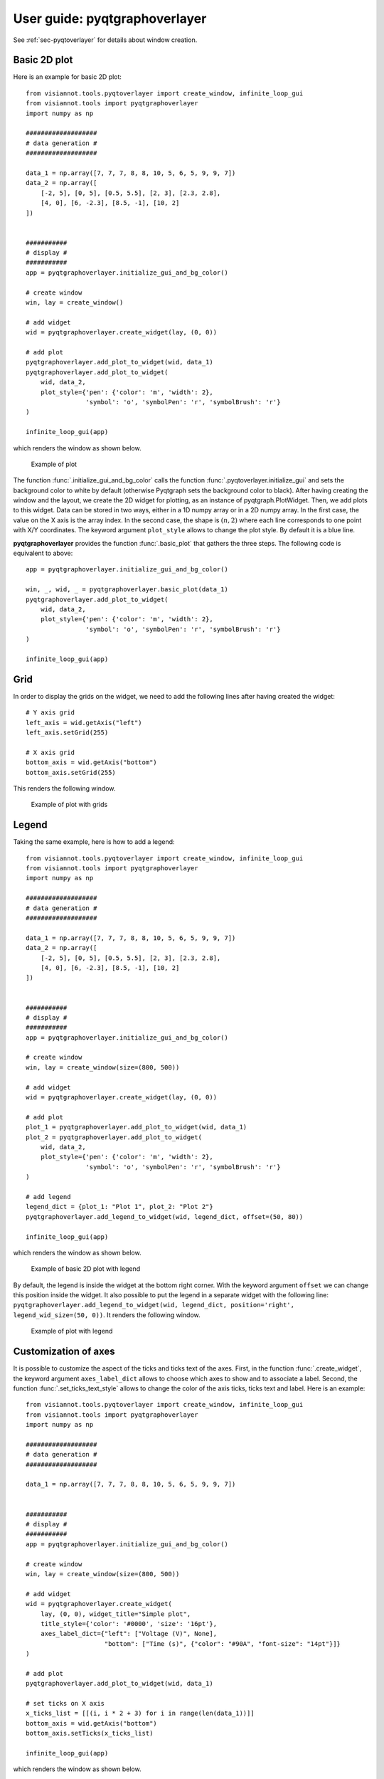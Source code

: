 .. _pyqtgraphoverlayer:

==========================
User guide: pyqtgraphoverlayer
==========================

See :ref:`sec-pyqtoverlayer` for details about window creation.

Basic 2D plot
=============

Here is an example for basic 2D plot::

	from visiannot.tools.pyqtoverlayer import create_window, infinite_loop_gui
	from visiannot.tools import pyqtgraphoverlayer
	import numpy as np

	###################
	# data generation #
	###################

	data_1 = np.array([7, 7, 7, 8, 8, 10, 5, 6, 5, 9, 9, 7])
	data_2 = np.array([
	    [-2, 5], [0, 5], [0.5, 5.5], [2, 3], [2.3, 2.8],
	    [4, 0], [6, -2.3], [8.5, -1], [10, 2]
	])


	###########
	# display #
	###########
	app = pyqtgraphoverlayer.initialize_gui_and_bg_color()

	# create window
	win, lay = create_window()

	# add widget
	wid = pyqtgraphoverlayer.create_widget(lay, (0, 0))

	# add plot
	pyqtgraphoverlayer.add_plot_to_widget(wid, data_1)
	pyqtgraphoverlayer.add_plot_to_widget(
	    wid, data_2,
	    plot_style={'pen': {'color': 'm', 'width': 2},
	                'symbol': 'o', 'symbolPen': 'r', 'symbolBrush': 'r'}
	)

	infinite_loop_gui(app)

which renders the window as shown below.

.. figure:: images/pyqtgr_ex1-1.png

  Example of plot

The function :func:`.initialize_gui_and_bg_color` calls the function :func:`.pyqtoverlayer.initialize_gui` and sets the background color to white by default (otherwise Pyqtgraph sets the background color to black). After having creating the window and the layout, we create the 2D widget for plotting, as an instance of pyqtgraph.PlotWidget. Then, we add plots to this widget. Data can be stored in two ways, either in a 1D numpy array or in a 2D numpy array. In the first case, the value on the X axis is the array index. In the second case, the shape is :math:`(n, 2)` where each line corresponds to one point with X/Y coordinates. The keyword argument ``plot_style`` allows to change the plot style. By default it is a blue line.

**pyqtgraphoverlayer** provides the function :func:`.basic_plot` that gathers the three steps. The following code is equivalent to above::

	app = pyqtgraphoverlayer.initialize_gui_and_bg_color()

	win, _, wid, _ = pyqtgraphoverlayer.basic_plot(data_1)
	pyqtgraphoverlayer.add_plot_to_widget(
	    wid, data_2,
	    plot_style={'pen': {'color': 'm', 'width': 2},
	                'symbol': 'o', 'symbolPen': 'r', 'symbolBrush': 'r'}
	)

	infinite_loop_gui(app)


Grid
====
In order to display the grids on the widget, we need to add the following lines after having created the widget::

	# Y axis grid
	left_axis = wid.getAxis("left")
	left_axis.setGrid(255)

	# X axis grid
	bottom_axis = wid.getAxis("bottom")
	bottom_axis.setGrid(255)

This renders the following window.

.. figure:: images/pyqtgr_ex1-2.png

  Example of plot with grids


Legend
======

Taking the same example, here is how to add a legend::

	from visiannot.tools.pyqtoverlayer import create_window, infinite_loop_gui
	from visiannot.tools import pyqtgraphoverlayer
	import numpy as np

	###################
	# data generation #
	###################

	data_1 = np.array([7, 7, 7, 8, 8, 10, 5, 6, 5, 9, 9, 7])
	data_2 = np.array([
	    [-2, 5], [0, 5], [0.5, 5.5], [2, 3], [2.3, 2.8],
	    [4, 0], [6, -2.3], [8.5, -1], [10, 2]
	])


	###########
	# display #
	###########
	app = pyqtgraphoverlayer.initialize_gui_and_bg_color()

	# create window
	win, lay = create_window(size=(800, 500))

	# add widget
	wid = pyqtgraphoverlayer.create_widget(lay, (0, 0))

	# add plot
	plot_1 = pyqtgraphoverlayer.add_plot_to_widget(wid, data_1)
	plot_2 = pyqtgraphoverlayer.add_plot_to_widget(
	    wid, data_2,
	    plot_style={'pen': {'color': 'm', 'width': 2},
	                'symbol': 'o', 'symbolPen': 'r', 'symbolBrush': 'r'}
	)

	# add legend
	legend_dict = {plot_1: "Plot 1", plot_2: "Plot 2"}
	pyqtgraphoverlayer.add_legend_to_widget(wid, legend_dict, offset=(50, 80))

	infinite_loop_gui(app)

which renders the window as shown below.

.. figure:: images/pyqtgr_ex2.png

  Example of basic 2D plot with legend

By default, the legend is inside the widget at the bottom right corner. With the keyword argument ``offset`` we can change this position inside the widget. It also possible to put the legend in a separate widget with the following line: ``pyqtgraphoverlayer.add_legend_to_widget(wid, legend_dict, position='right', legend_wid_size=(50, 0))``. It renders the following window.

.. figure:: images/pyqtgr_ex2bis.png

  Example of plot with legend


Customization of axes
=====================
It is possible to customize the aspect of the ticks and ticks text of the axes. First, in the function :func:`.create_widget`, the keyword argument ``axes_label_dict`` allows to choose which axes to show and to associate a label. Second, the function :func:`.set_ticks_text_style` allows to change the color of the axis ticks, ticks text and label. Here is an example::

	from visiannot.tools.pyqtoverlayer import create_window, infinite_loop_gui
	from visiannot.tools import pyqtgraphoverlayer
	import numpy as np

	###################
	# data generation #
	###################

	data_1 = np.array([7, 7, 7, 8, 8, 10, 5, 6, 5, 9, 9, 7])


	###########
	# display #
	###########
	app = pyqtgraphoverlayer.initialize_gui_and_bg_color()

	# create window
	win, lay = create_window(size=(800, 500))

	# add widget
	wid = pyqtgraphoverlayer.create_widget(
	    lay, (0, 0), widget_title="Simple plot",
	    title_style={'color': '#0000', 'size': '16pt'},
	    axes_label_dict={"left": ["Voltage (V)", None],
	                     "bottom": ["Time (s)", {"color": "#90A", "font-size": "14pt"}]}
	)

	# add plot
	pyqtgraphoverlayer.add_plot_to_widget(wid, data_1)

	# set ticks on X axis
	x_ticks_list = [[(i, i * 2 + 3) for i in range(len(data_1))]]
	bottom_axis = wid.getAxis("bottom")
	bottom_axis.setTicks(x_ticks_list)

	infinite_loop_gui(app)

which renders the window as shown below.

.. figure:: images/pyqtgr_ex3.png

  Example of basic 2D plot with custom axes

We have also used the keyword arguments ``widget_title`` and ``title_style`` in the function :func:`.create_widget` in order to add a title to the widget. The default color for the axes is grey. We defined a custom color for the label of the X axis. In order to change the aspect of the bottom axis, we add the following line before the infinite loop::

	pyqtgraphoverlayer.set_ticks_text_style(bottom_axis, color='r', size=14, offset=4)

It renders the following window. We note that it overwrites the color of the bottom axis label.

.. figure:: images/pyqtgr_ex3bis.png

  Example of plot with custom axes


Scatter plot and text item
==========================
Here is an example of a scatter plot with a text item associated to each point::

	from visiannot.tools.pyqtoverlayer import create_window, infinite_loop_gui
	from visiannot.tools import pyqtgraphoverlayer
	import numpy as np

	###################
	# data generation #
	###################

	data = np.array([
	    [-2, 5], [0, 5], [0.5, 5.5], [2, 3], [2.3, 2.8],
	    [4, 0], [6, -2.3], [8.5, -1], [10, 2]
	])

	text_list = ["A", "B", "C", "D", "E", "F", "G", "H", "I"]


	###########
	# display #
	###########
	app = pyqtgraphoverlayer.initialize_gui_and_bg_color()

	# create window
	win, lay = create_window(size=(800, 500))

	# add widget
	wid = pyqtgraphoverlayer.create_widget(lay, (0, 0))

	# add plot
	pyqtgraphoverlayer.add_plot_to_widget(
	    wid, data,
	    plot_style={'pen': None, "symbol": 's', "symbolPen": 'r', "symbolBrush": 'r'}
	)

	# loop on text list
	for i, text in enumerate(text_list):
	    # get text item position
	    pos = data[i]

	    # add text item
	    pyqtgraphoverlayer.add_text_item_to_widget(wid, pos, text=text, anchor=(0, 0))

	infinite_loop_gui(app)

which renders the window as shown below.

.. figure:: images/pyqtgr_ex4.png

  Example of scatter plot with text items


Plot with mean/std
==================

Let assume that we retrieve the temporal evolution of a value for each subject of a dataset. The function :func:`.add_mean_std_plot_to_widget` allows to display the temporal evolution of the mean and standard deviation along the subjects. Here is an example::

	from visiannot.tools.pyqtoverlayer import create_window, infinite_loop_gui
	from visiannot.tools import pyqtgraphoverlayer
	import numpy as np

	###################
	# data generation #
	###################

	# data array
	# shape n_samples x n_subjects
	data_array_1 = np.random.rand(10, 150)
	data_array_2 = np.random.rand(15, 50) + 0.5

	# data mean
	data_mean = np.concatenate((
	    data_array_1.mean(axis=1),
	    data_array_2.mean(axis=1)
	))

	data_std = np.concatenate((
	    data_array_1.std(axis=1),
	    data_array_2.std(axis=1)
	))

	# list with the number of subjects at each sample
	n_population_list = [data_array_1.shape[1] for i in range(data_array_1.shape[0])] + \
	    [data_array_2.shape[1] for i in range(data_array_2.shape[0])]


	###########
	# display #
	###########
	app = pyqtgraphoverlayer.initialize_gui_and_bg_color()

	# create window
	win, lay = create_window(size=(800, 500))

	# add widget
	wid = pyqtgraphoverlayer.create_widget(lay, (0, 0))

	# add mean/std plot
	pyqtgraphoverlayer.add_mean_std_plot_to_widget(
	    wid, data_mean, data_std, n_population_list=n_population_list
	)

	infinite_loop_gui(app)

which renders the window as shown below.

.. figure:: images/pyqtgr_ex5.png

  Example of plot with mean/std

The dataset is composed of 150 subjects. The first 10 samples are defined as ``data_array_1 = np.random.rand(10, 150)``, all the subjects are present. The following 15 samples are defined as ``data_array_2 = np.random.rand(15, 50) + 0.5``, only 50 subjects are present. The keyword argument ``n_population_list`` allows to display a text item at each sample with the number of subjects.


Animated plot
=============
It is possible to update the content of the widget in a for loop in order to get an animated plot. In this case, we need to add the line ``app.processEvents()`` at the end of the for loop. Here is an example::

	from visiannot.tools.pyqtoverlayer import create_window, infinite_loop_gui
	from visiannot.tools import pyqtgraphoverlayer
	import numpy as np
	from time import sleep

	###################
	# data generation #
	###################

	# shape n_trials x n_samples
	data_array = np.random.rand(10, 150)


	###########
	# display #
	###########
	app = pyqtgraphoverlayer.initialize_gui_and_bg_color()

	# create window
	win, lay = create_window(size=(800, 500))

	# add widget
	wid = pyqtgraphoverlayer.create_widget(lay, (0, 0))

	# loop on trials
	for data in data_array:
	    pyqtgraphoverlayer.add_plot_to_widget(wid, data, flag_clear=True)
	    sleep(1)
	    app.processEvents()

	infinite_loop_gui(app)

We define 10 arrays to be plotted sequentially. With the function ``sleep``, we force a pause of 1 second between each array to plot. The keyword argument ``flag_clear`` is set to ``True`` so that the previous plot is removed at each update.

It is also possible to use callback management in order to control the animation with keyboard interaction, as in the following example::

	from visiannot.tools.pyqtoverlayer import create_window, infinite_loop_gui
	from visiannot.tools import pyqtgraphoverlayer
	import numpy as np
	from PyQt5 import QtCore


	####################
	# class definition #
	####################

	class animatedWindow():
	    def __init__(self, data_array):
	        # input attribute
	        self.data_array = data_array

	        # initialize index of trial
	        self.trial_id = 0

	        self.app = pyqtgraphoverlayer.initialize_gui_and_bg_color()

	        # create window
	        self.win, self.lay = create_window(size=(800, 500))

	        # add widget
	        self.pattern_title = "Trial %d"
	        widget_title = self.pattern_title % self.trial_id
	        self.wid = pyqtgraphoverlayer.create_widget(
	            self.lay, (0, 0), widget_title=widget_title
	        )

	        # initialize plot
	        self.plot = pyqtgraphoverlayer.add_plot_to_widget(
	            self.wid, self.data_array[self.trial_id]
	        )

	        # listen to callback
	        self.win.keyPressEvent = self.key_press

	        infinite_loop_gui(self.app)


	    def key_press(self, ev):
	        key = ev.key()

	        # backward
	        if key == QtCore.Qt.Key_Left:
	            if self.trial_id > 0:
	                self.trial_id -= 1

	        # forward
	        elif key == QtCore.Qt.Key_Right:
			    if self.trial_id < self.data_array.shape[0] - 1:
	                self.trial_id += 1

	        # update plot
	        self.wid.setTitle(self.pattern_title % self.trial_id)
	        self.plot.setData(self.data_array[self.trial_id])


	######################
	# script starts here #
	######################

	# shape n_trials x n_samples
	data_array = np.random.rand(10, 150)

	# create window
	w = animatedWindow(data_array)

We define a class ``animatedWindow`` which takes the data array as input. The attribute ``self.trial_id`` is the current index of the displayed trial. The key press signal is connected to the method ``key_press`` where the attribute ``self.trial_id`` and the plot are updated. If the left key is pressed, then we go to the previous trial. If the right key is pressed, then we go to the next trial. The plot update is performed by the method ``setData`` of the instance of ``pyqtgraph.PlotWidget`` returned by the function :func:`.add_plot_to_widget`.


Mouse click interaction
=======================
Callback management can be used to define a user interaction with mouse click, as in the following example::

	from visiannot.tools.pyqtoverlayer import create_window, infinite_loop_gui
	from visiannot.tools import pyqtgraphoverlayer
	import numpy as np
	from pyqtgraph import LinearRegionItem


	######################
	# callback functions #
	######################

	def mouseClicked(ev, wid):
	    pos = wid.getViewBox().mapToView(ev.pos())
	    pos_x = pos.x()
	    pos_y = pos.y()
	    print(pos_x, pos_y)


	def regionDragged(region, plot, data_array):
	    # get zoom bounds
	    ind_0 = int(region.getRegion()[0])
	    ind_1 = int(region.getRegion()[1])

	    # update plot
	    plot.setData(data_array[ind_0:ind_1])


	###################
	# data generation #
	###################

	# shape n_trials x n_samples
	data_array = np.random.rand(150)

	###########
	# display #
	###########

	app = pyqtgraphoverlayer.initialize_gui_and_bg_color()

	# create window
	win, lay = create_window(size=(800, 800))

	# add widget with full signal
	wid_1 = pyqtgraphoverlayer.create_widget(lay, (0, 0))

	# initialize plot
	pyqtgraphoverlayer.add_plot_to_widget(wid_1, data_array)

	# plot region
	region = LinearRegionItem(
	    values=(0, data_array.shape[0] - 1),
	    bounds=(0, data_array.shape[0] - 1)
	)
	wid_1.addItem(region)

	# add widget with zoomed signal
	wid_2 = pyqtgraphoverlayer.create_widget(lay, (1, 0))

	# initialize plot
	ind_0 = int(region.getRegion()[0])
	ind_1 = int(region.getRegion()[1])
	plot_2 = pyqtgraphoverlayer.add_plot_to_widget(wid_2, data_array[ind_0:ind_1 + 1])

	# listen to callback for mouse click
	callback_lambda_1 = lambda x: mouseClicked(x, wid_1)
	wid_1.scene().sigMouseClicked.connect(callback_lambda_1)

	# listen to callback for region dragging
	callback_lambda_2 = lambda x: regionDragged(x, plot_2, data_array)
	region.sigRegionChanged.connect(callback_lambda_2)

	infinite_loop_gui(app)

which renders a window as shown below.

.. figure:: images/pyqtgr_ex6.png

  Example of mouse interaction

When the user click on the first widget, the mouse position is printed in the console. We listen to the signal ``sigMouseClicked`` of the scene attribute of the widget and connect it to the callback function `mouseClicked`. The first positional argument ``ev`` is an instance of **QtGui.QMouseEvent** emitted when the mouse is clicked. The coordinates returned by ``ev.pos()`` are expressed in pixels offset relatively to the top left corner. In order to get the coordinates relatively to the widget axes, we need the widget: ``wid.getViewBox().mapToView(ev.pos())``. In order to pass the widget as an additional argument to the callback function, we use ``lambda``.

When the user drags the blue region in the first widget, it updates the zoomed signal in the second widget. We listen to the signal ``sigRegionChanged`` and connect it to the callback function ``regionDragged``. Once again, we need to pass additional arguments to the callback function: the plot item to update and the data array.


Image display
=============
In the following example, a random black & white image is displayed::

	from visiannot.tools.pyqtoverlayer import create_window, infinite_loop_gui
	from visiannot.tools import pyqtgraphoverlayer
	import numpy as np


	###################
	# data generation #
	###################

	# random black & white image
	im_array = np.random.rand(150, 150)


	###########
	# display #
	###########

	app = pyqtgraphoverlayer.initialize_gui_and_bg_color()

	# create window
	win, lay = create_window(size=(800, 800))

	# add widget with image
	pyqtgraphoverlayer.create_widget_image(lay, (0, 0), im=im_array)

	infinite_loop_gui(app)

Mouse interaction is enabled in order to zoom and navigate in the image. If we need to disable this behavior, we can use the function :func:`.create_widget_logo` instead of :func:`.create_widget_image`.

The function :func:`.basic_image_plot` is also provided for convenience. The two lines for creating the window and the widget are equivalent to this line: ``win, _, _, _ = pyqtgraphoverlayer.basic_image_plot(im_array, size=(800, 800))``.


Color map
=========

Here is an example of a color map along with a color bar::

	from visiannot.tools.pyqtoverlayer import create_window, infinite_loop_gui
	from visiannot.tools import pyqtgraphoverlayer
	import numpy as np


	###################
	# data generation #
	###################

	# random black & white image (RGB)
	im_array = np.tile(np.random.rand(150, 150)[:, :, None], (1, 1, 3)) * 255


	###########
	# display #
	###########

	app = pyqtgraphoverlayer.initialize_gui_and_bg_color()

	# create window with image
	win, lay, wid, _ = pyqtgraphoverlayer.basic_image_plot(im_array, size=(800, 800))

	# create color map
	color_map, lut = pyqtgraphoverlayer.set_color_map(
	    [-5, 5],
	    [(0, 0, 0), (255, 255, 255)]
	)

	# create color bar
	pyqtgraphoverlayer.create_widget_color_bar(lay, (0, 1), color_map, lut, [-5, 0, 5])

	infinite_loop_gui(app)

which renders the window as shown below.

.. figure:: images/pyqtgr_ex7.png

  Example of color map

